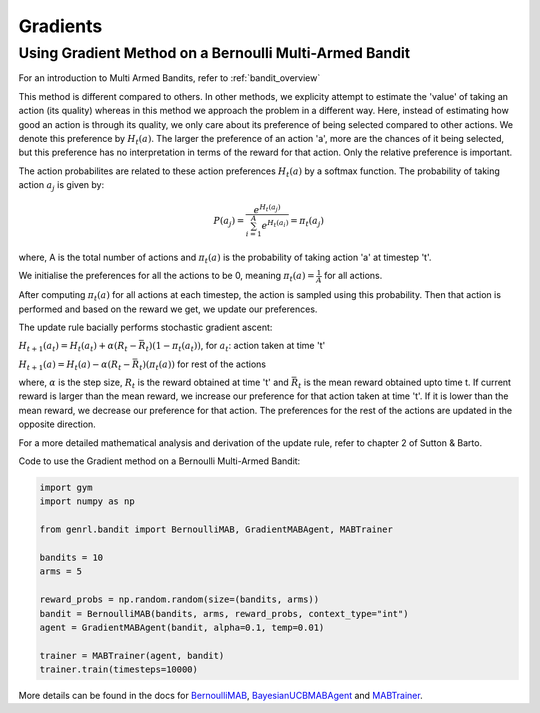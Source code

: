 Gradients
=========

Using Gradient Method on a Bernoulli Multi-Armed Bandit
-------------------------------------------------------

For an introduction to Multi Armed Bandits, refer to :ref:`bandit_overview`

This method is different compared to others. In other methods, we
explicity attempt to estimate the 'value' of taking an action (its
quality) whereas in this method we approach the problem in a different
way. Here, instead of estimating how good an action is through its
quality, we only care about its preference of being selected compared to
other actions. We denote this preference by :math:`H_t(a)`. The larger
the preference of an action 'a', more are the chances of it being
selected, but this preference has no interpretation in terms of the
reward for that action. Only the relative preference is important.

The action probabilites are related to these action preferences
:math:`H_t(a)` by a softmax function. The probability of taking action
:math:`a_j` is given by:

.. math:: P(a_j) = \frac{e^{H_t(a_j)}}{\sum_{i=1}^A e^{H_t(a_i)}} = \pi_t(a_j)

where, A is the total number of actions and :math:`\pi_t(a)` is the
probability of taking action 'a' at timestep 't'.

We initialise the preferences for all the actions to be 0, meaning
:math:`\pi_t(a) = \frac{1}{A}` for all actions.

After computing :math:`\pi_t(a)` for all actions at each timestep, the
action is sampled using this probability. Then that action is performed
and based on the reward we get, we update our preferences.

The update rule bacially performs stochastic gradient ascent:

:math:`H_{t+1}(a_t) = H_t(a_t) + \alpha (R_t - \bar{R_t})(1-\pi_t(a_t))`,
for :math:`a_t`: action taken at time 't'

:math:`H_{t+1}(a) = H_t(a) - \alpha (R_t - \bar{R_t})(\pi_t(a))` for
rest of the actions

where, :math:`\alpha` is the step size, :math:`R_t` is the reward
obtained at time 't' and :math:`\bar{R_t}` is the mean reward obtained
upto time t. If current reward is larger than the mean reward, we
increase our preference for that action taken at time 't'. If it is
lower than the mean reward, we decrease our preference for that action.
The preferences for the rest of the actions are updated in the opposite
direction.

For a more detailed mathematical analysis and derivation of the update
rule, refer to chapter 2 of Sutton & Barto.

Code to use the Gradient method on a Bernoulli Multi-Armed Bandit:

.. code:: python

    import gym
    import numpy as np

    from genrl.bandit import BernoulliMAB, GradientMABAgent, MABTrainer

    bandits = 10
    arms = 5

    reward_probs = np.random.random(size=(bandits, arms))
    bandit = BernoulliMAB(bandits, arms, reward_probs, context_type="int")
    agent = GradientMABAgent(bandit, alpha=0.1, temp=0.01)

    trainer = MABTrainer(agent, bandit)
    trainer.train(timesteps=10000)

More details can be found in the docs for
`BernoulliMAB <../../../api/bandit/genrl.bandit.bandits.multi_armed_bandits.html#genrl.bandit.bandits.multi_armed_bandits.bernoulli_mab.BernoulliMAB>`__,
`BayesianUCBMABAgent <../../../api/bandit/genrl.bandit.agents.mab_agents.html#module-genrl.bandit.agents.mab_agents.gradient>`__
and
`MABTrainer <../../../api/common/bandit.html#module-genrl.bandit.trainer>`__.
